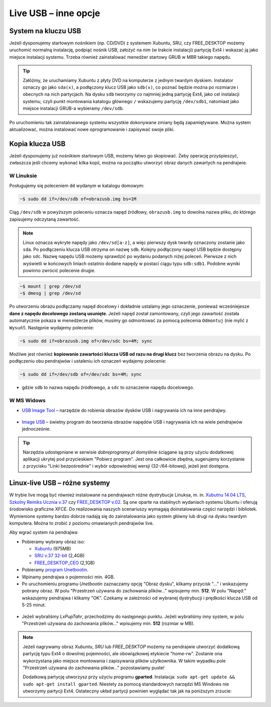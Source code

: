 Live USB – inne opcje
######################

System na kluczu USB
====================

Jeżeli dysponujemy startowym nośnikiem (np. CD/DVD) z systemem Xubuntu, SRU,
czy FREE_DESKTOP możemy uruchomić normalną instalację, podpiąć nośnik USB,
założyć na nim (w trakcie instalacji) partycję Ext4 i wskazać ją jako miejsce instalacji
systemu. Trzeba również zainstalować menedżer startowy GRUB w MBR takiego napędu.

.. tip::

    Załóżmy, że uruchamiamy Xubuntu z płyty DVD na komputerze z jednym twardym dyskiem.
    Instalator oznaczy go jako ``sda(x)``, a podłączony klucz USB jako ``sdb(x)``,
    co poznać będzie można po rozmiarze i obecnych na nich partycjach.
    Na dysku ``sdb`` tworzymy co najmniej jedną partycję Ext4, jako cel
    instalacji systemu, czyli punkt montowania katalogu głównego ``/``
    wskazujemy partycję ``/dev/sdb1``, natomiast jako miejsce instalacji GRUB-a
    wybieramy ``/dev/sdb``.

Po uruchomieniu tak zainstalowanego systemu wszystkie dokonywane zmiany będą zapamiętywane.
Można system aktualizować, można instalować nowe oprogramowanie i zapisywać
swoje pliki.

Kopia klucza USB
================

Jeżeli dysponujemy już nośnikiem startowym USB, możemy łatwo go skopiować.
Żeby operację przyśpieszyć, zwłaszcza jeśli chcemy wykonać kilka kopii,
można na początku utworzyć obraz danych zawartych na pendrajwie.

W Linuksie
-----------

Posługujemy się poleceniem ``dd`` wydanym w katalogu domowym:

.. code-block:: bash

    ~$ sudo dd if=/dev/sdb of=obrazusb.img bs=1M

Ciąg ``/dev/sdb`` w powyższym poleceniu oznacza napęd źródłowy, ``obrazusb.img``
to dowolna nazwa pliku, do którego zapisujemy odczytaną zawartość.

.. note::

    Linux oznacza wykryte napędy jako ``/dev/sd[a-z]``, a więc pierwszy dysk twardy
    oznaczony zostanie jako ``sda``. Po podłączeniu klucza USB otrzyma on nazwę
    ``sdb``. Kolejny podłączony napęd USB będzie dostępny jako ``sdc``.
    Nazwę napędu USB możemy sprawdzić po wydaniu podanych niżej poleceń.
    Pierwsze z nich wyświetli w końcowych liniach ostatnio dodane napędy
    w postaci ciągu typu ``sdb:sdb1``. Podobne wyniki powinno zwrócić
    polecenie drugie.

.. code-block:: bash

    ~$ mount | grep /dev/sd
    ~$ dmesg | grep /dev/sd

Po utworzeniu obrazu podłączamy napęd docelowy i dokładnie ustalamy jego oznaczenie,
ponieważ wcześniejesze **dane z napędu docelowego zostaną usunięte**. Jeżeli napęd
został zamontowany, czyli jego zawartość została automatycznie pokaza w menedżerze
plików, musimy go odmontować za pomocą polecenia ``Odmontuj`` (nie mylić z ``Wysuń``!).
Następnie wydajemy polecenie:

.. code-block:: bash

    ~$ sudo dd if=obrazusb.img of=/dev/sdc bs=4M; sync

Możliwe jest również **kopiowanie zawartości klucza USB od razu na drugi klucz**
bez tworzenia obrazu na dysku. Po podłączeniu obu pendrajwów i ustaleniu
ich oznaczeń wydajemy polecenie:

.. code-block:: bash

    ~$ sudo dd if=/dev/sdb of=/dev/sdc bs=4M; sync

- gdzie ``sdb`` to nazwa napędu źródłowego, a ``sdc`` to oznaczenie napędu docelowego.

W MS Widows
--------------

* `USB Image Tool <http://www.dobreprogramy.pl/USB-Image-Tool,Program,Windows,39717.html>`_
  – narzędzie do robienia obrazów dysków USB i nagrywania ich na inne pendrajwy.

.. figure:: img/usbimgtool.jpg

* `Image USB <http://osforensics.com/tools/write-usb-images.html>`_ – świetny
  program do tworzenia obrazów napędów USB i nagrywania ich na wiele
  pendrajwów jednocześnie.

.. figure:: img/imageusb.jpg

.. tip::

    Narzędzia udostępniane w serwisie *dobreprogramy.pl* domyślnie ściągane
    są przy użyciu dodatkowej aplikacji ukrytej pod przycieskiem "Pobierz program".
    Jest ona całkowicie zbędna, sugerujemy korzystanie z przycisku "Linki bezpośrednie"
    i wybór odpowiedniej wersji (32-/64-bitowej), jeżeli jest dostępna.


.. _dystrybucje:

Linux-live USB – różne systemy
===============================

W trybie live mogą być również instalowane na pendrajwach różne dystrybucje Linuksa, m. in.
`Xubutnu 14.04 LTS <http://xubuntu.org/>`_,
`Szkolny Remiks Ucznia v.37 <Szkolny Remiks Ucznia: http://sru.e-swoi.pl>`_
czy `FREE_DESKTOP v.02 <http://cyfrowaszkola.waw.pl/free_desktop-edukacyjny-remiks-dla-wszystkich/>`_.
Są one oparte na stabilnych wydaniach systemu Ubuntu i oferują środowisko graficzne XFCE.
Do realizowania naszych scenariuszy wymagają doinstalowania części narzędzi i bibliotek.
Wymienione systemy bardzo dobrze nadają się do zainstalowania jako system główny
lub drugi na dysku twardym komputera. Można to zrobić z poziomu omawianych pendrajwów live.

Aby wgrać system na pendrajwa:

* Pobieramy wybrany obraz iso:

  - `Xubuntu <http://se.archive.ubuntu.com/mirror/cdimage.ubuntu.com/xubuntu/releases/14.04/release/xubuntu-14.04.2-desktop-i386.iso>`_ (975MB)
  - `SRU v.37 32-bit <http://iso.sru.e-swoi.pl/SRU_MT-14.04-37.iso>`_ (2,4GB)
  - `FREE_DESKTOP_CEO <http://cyfrowaszkola.waw.pl/_pliki/FREE_Desktop_CEO_02.iso>`_ (2,1GB)

* Pobieramy `program Unetbootin <http://unetbootin.sourceforge.net/unetbootin-windows-latest.exe>`_.
* Wpinamy pendrajwa o pojemności min. 4GB.
* Po uruchomieniu programu *Unetbootin* zaznaczamy opcję "Obraz dysku", klikamy przycisk "..." i wskazujemy
  pobrany obraz. W polu "Przestrzeń używana do zachowania plików..."
  wpisujemy min. **512**. W polu "Napęd:" wskazujemy pendrajwa i klikamy "OK".
  Czekamy w zależności od wybranej dystrybucji i prędkości klucza USB od 5-25 minut.

.. figure:: img/unetbootin_win_lxpup.jpg

* Jeżeli wybraliśmy *LxPupTahr*, przechodzimy do następnego punktu.
  Jeżeli wybraliśmy inny system, w polu "Przestrzeń
  używana do zachowania plików..." wpisujemy min. **512** (rozmiar w MB).

.. note::

    Jeżeli nagrywamy obraz *Xubuntu*, *SRU* lub *FREE_DESKTOP* możemy na pendrajwie
    utworzyć dodatkową partycję typu Ext4 o dowolnej pojemności, ale obowiązkowej
    etykiecie "home-rw". Zostanie ona wykorzystana jako miejsce montowania
    i zapisywania plików użytkownika. W takim wypadku pole "Przestrzeń używana
    do zachowania plików..." pozostawiamy puste!

    Dodatkową partycję utworzysz przy użyciu programu **gparted**. Instalacja:
    ``sudo apt-get update && sudo apt-get install gparted``.
    Niestety za pomocą standardowych narzędzi MS Windows nie utworzymy partycji Ext4.
    Ostateczny układ partycji powinien wyglądać tak jak na poniższym zrzucie:

.. figure:: img/sru_usb08.png